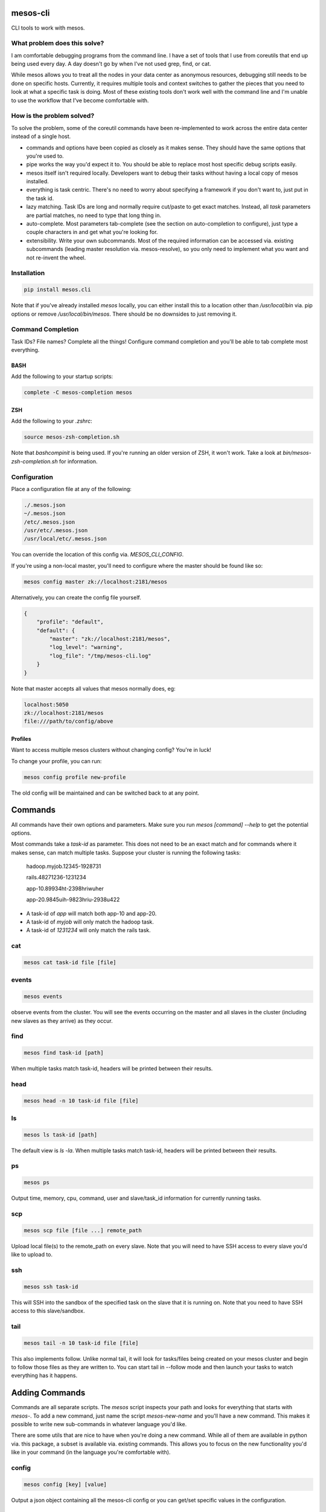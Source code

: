 =========
mesos-cli
=========

CLI tools to work with mesos.

-----------------------------
What problem does this solve?
-----------------------------

I am comfortable debugging programs from the command line. I have a set of tools that I use from coreutils that end up being used every day. A day doesn't go by when I've not used grep, find, or cat.

While mesos allows you to treat all the nodes in your data center as anonymous resources, debugging still needs to be done on specific hosts. Currently, it requires multiple tools and context switches to gather the pieces that you need to look at what a specific task is doing. Most of these existing tools don't work well with the command line and I'm unable to use the workflow that I've become comfortable with.

--------------------------
How is the problem solved?
--------------------------

To solve the problem, some of the coreutil commands have been re-implemented to work across the entire data center instead of a single host.

- commands and options have been copied as closely as it makes sense. They should have the same options that you're used to.
- pipe works the way you'd expect it to. You should be able to replace most host specific debug scripts easily.
- mesos itself isn't required locally. Developers want to debug their tasks without having a local copy of mesos installed.
- everything is task centric. There's no need to worry about specifying a framework if you don't want to, just put in the task id.
- lazy matching. Task IDs are long and normally require cut/paste to get exact matches. Instead, all `task` parameters are partial matches, no need to type that long thing in.
- auto-complete. Most parameters tab-complete (see the section on auto-completion to configure), just type a couple characters in and get what you're looking for.
- extensibility. Write your own subcommands. Most of the required information can be accessed via. existing subcommands (leading master resolution via. mesos-resolve), so you only need to implement what you want and not re-invent the wheel.

------------
Installation
------------

.. code-block:: bash

    pip install mesos.cli

Note that if you've already installed `mesos` locally, you can either install this to a location other than `/usr/local/bin` via. pip options or remove `/usr/local/bin/mesos`. There should be no downsides to just removing it.

-------------------
Command Completion
-------------------

Task IDs? File names? Complete all the things! Configure command completion and you'll be able to tab complete most everything.

+++++
BASH
+++++

Add the following to your startup scripts:

.. code-block:: bash

    complete -C mesos-completion mesos

++++
ZSH
++++

Add the following to your `.zshrc`:

.. code-block:: bash

    source mesos-zsh-completion.sh

Note that `bashcompinit` is being used. If you're running an older version of ZSH, it won't work. Take a look at `bin/mesos-zsh-completion.sh` for information.

-------------
Configuration
-------------

Place a configuration file at any of the following:

.. code-block:: bash

    ./.mesos.json
    ~/.mesos.json
    /etc/.mesos.json
    /usr/etc/.mesos.json
    /usr/local/etc/.mesos.json

You can override the location of this config via. `MESOS_CLI_CONFIG`.

If you're using a non-local master, you'll need to configure where the master should be found like so:

.. code-block:: bash

    mesos config master zk://localhost:2181/mesos

Alternatively, you can create the config file yourself.

.. code-block:: json

    {
        "profile": "default",
        "default": {
            "master": "zk://localhost:2181/mesos",
            "log_level": "warning",
            "log_file": "/tmp/mesos-cli.log"
        }
    }

Note that master accepts all values that mesos normally does, eg:

.. code-block:: bash

    localhost:5050
    zk://localhost:2181/mesos
    file:///path/to/config/above

+++++++++
Profiles
+++++++++

Want to access multiple mesos clusters without changing config? You're in luck!

To change your profile, you can run:

.. code-block:: bash

    mesos config profile new-profile

The old config will be maintained and can be switched back to at any point.

========
Commands
========

All commands have their own options and parameters. Make sure you run `mesos [command] --help` to get the potential options.

Most commands take a `task-id` as parameter. This does not need to be an exact match and for commands where it makes sense, can match multiple tasks. Suppose your cluster is running the following tasks:

    hadoop.myjob.12345-1928731

    rails.48271236-1231234

    app-10.89934ht-2398hriwuher

    app-20.9845uih-9823hriu-2938u422

- A task-id of `app` will match both app-10 and app-20.
- A task-id of `myjob` will only match the hadoop task.
- A task-id of `1231234` will only match the rails task.

---
cat
---

.. code-block:: bash

    mesos cat task-id file [file]

------
events
------

.. code-block:: bash

    mesos events

observe events from the cluster. You will see the events occurring on the master and all slaves in the cluster (including new slaves as they arrive) as they occur.

----
find
----

.. code-block:: bash

    mesos find task-id [path]

When multiple tasks match task-id, headers will be printed between their results.

----
head
----

.. code-block:: bash

    mesos head -n 10 task-id file [file]

--
ls
--

.. code-block:: bash

    mesos ls task-id [path]

The default view is `ls -la`. When multiple tasks match task-id, headers will be printed between their results.

--
ps
--

.. code-block:: bash

    mesos ps

Output time, memory, cpu, command, user and slave/task_id information for currently running tasks.

---
scp
---

.. code-block:: bash

    mesos scp file [file ...] remote_path

Upload local file(s) to the remote_path on every slave. Note that you will need to have SSH access to every slave you'd like to upload to.

---
ssh
---

.. code-block:: bash

    mesos ssh task-id

This will SSH into the sandbox of the specified task on the slave that it is running on. Note that you need to have SSH access to this slave/sandbox.

----
tail
----

.. code-block:: tail

    mesos tail -n 10 task-id file [file]

This also implements follow. Unlike normal tail, it will look for tasks/files being created on your mesos cluster and begin to follow those files as they are written to. You can start tail in --follow mode and then launch your tasks to watch everything has it happens.

===============
Adding Commands
===============

Commands are all separate scripts. The `mesos` script inspects your path and looks for everything that starts with `mesos-`. To add a new command, just name the script `mesos-new-name` and you'll have a new command. This makes it possible to write new sub-commands in whatever language you'd like.

There are some utils that are nice to have when you're doing a new command. While all of them are available in python via. this package, a subset is available via. existing commands. This allows you to focus on the new functionality you'd like in your command (in the language you're comfortable with).

------
config
------

.. code-block:: bash

    mesos config [key] [value]


Output a json object containing all the mesos-cli config or you can get/set specific values in the configuration.

-------
resolve
-------

.. code-block:: bash

    mesos resolve [master-config]

Take either the existing configured master or the one passed on the command line and discover where the leading master is. You'll be able to use the following format:

.. code-block:: bash

    localhost:5050
    zk://localhost:2181/mesos
    file:///path/to/config/above

-----
state
-----

.. code-block:: bash

    mesos state [slave-id]

Return the full JSON state of either the master or slave (partial matches are valid).

=======
Testing
=======

There are two ways to do testing. If you'd like to just test with your local setup:

    python setup.py nosetests

For a full virtualenv + specific python versions (py26, py27), you can use tox:

    tox

